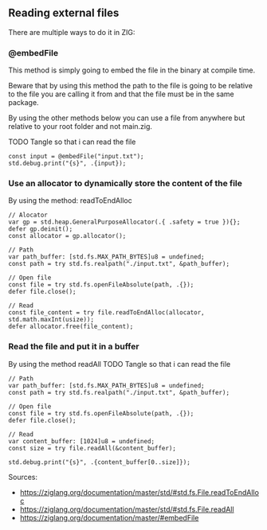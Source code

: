 ** Reading external files
There are multiple ways to do it in ZIG:
*** @embedFile
This method is simply going to embed the file in the binary at compile time.

Beware that by using this method the path to the file is going to be relative to the file you are calling it from and that the file must be in the same package.

By using the other methods below you can use a file from anywhere but relative to your root folder and not main.zig.

TODO Tangle so that i can read the file
#+begin_src zig :imports '(std) :main 'yes :testsuite 'no
const input = @embedFile("input.txt");
std.debug.print("{s}", .{input});
#+end_src

*** Use an allocator to dynamically store the content of the file 
By using the method: readToEndAlloc 
#+begin_src zig ':tangle yes'
// Alocator
var gp = std.heap.GeneralPurposeAllocator(.{ .safety = true }){};
defer gp.deinit();
const allocator = gp.allocator();

// Path
var path_buffer: [std.fs.MAX_PATH_BYTES]u8 = undefined;
const path = try std.fs.realpath("./input.txt", &path_buffer);

// Open file
const file = try std.fs.openFileAbsolute(path, .{});
defer file.close();

// Read
const file_content = try file.readToEndAlloc(allocator, std.math.maxInt(usize));
defer allocator.free(file_content);
#+end_src

#+RESULTS:

*** Read the file and put it in a buffer
By using the method readAll 
TODO Tangle so that i can read the file
#+begin_src zig :imports '(std) :main 'yes :testsuite 'no
// Path
var path_buffer: [std.fs.MAX_PATH_BYTES]u8 = undefined;
const path = try std.fs.realpath("./input.txt", &path_buffer);

// Open file
const file = try std.fs.openFileAbsolute(path, .{});
defer file.close();

// Read
var content_buffer: [1024]u8 = undefined;
const size = try file.readAll(&content_buffer);

std.debug.print("{s}", .{content_buffer[0..size]});
#+end_src


Sources: 
- https://ziglang.org/documentation/master/std/#std.fs.File.readToEndAlloc
- https://ziglang.org/documentation/master/std/#std.fs.File.readAll
- https://ziglang.org/documentation/master/#embedFile
